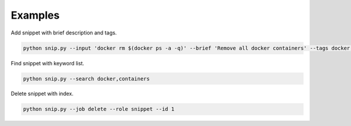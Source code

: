 Examples
========

Add snippet with brief description and tags.

.. code:: bash

    python snip.py --input 'docker rm $(docker ps -a -q)' --brief 'Remove all docker containers' --tags docker, image, cleanup

Find snippet with keyword list.

.. code:: bash

    python snip.py --search docker,containers

Delete snippet with index.

.. code:: bash

    python snip.py --job delete --role snippet --id 1
